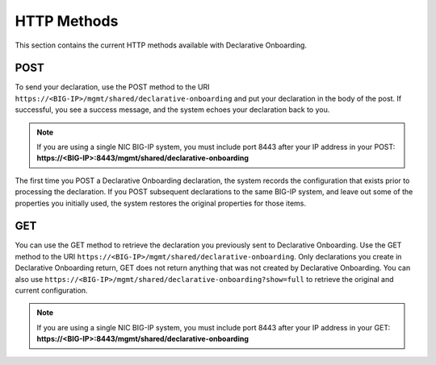 HTTP Methods
------------
This section contains the current HTTP methods available with Declarative Onboarding.

POST
~~~~
To send your declaration, use the POST method to the URI
``https://<BIG-IP>/mgmt/shared/declarative-onboarding`` and put your declaration in the
body of the post.  If successful, you see a success message, and the system
echoes your declaration back to you.  

.. NOTE:: If you are using a single NIC BIG-IP system, you must include port 8443 after your IP address in your POST: **https://<BIG-IP>:8443/mgmt/shared/declarative-onboarding**

The first time you POST a Declarative Onboarding declaration, the system records the configuration that exists prior to processing the declaration.  If you POST subsequent declarations to the same BIG-IP system, and leave out some of the properties you initially used, the system restores the original properties for those items.

GET
~~~
You can use the GET method to retrieve the declaration you previously sent to
Declarative Onboarding. Use the GET method to the URI
``https://<BIG-IP>/mgmt/shared/declarative-onboarding``.  Only declarations you create
in Declarative Onboarding return, GET does not return anything that was not created by Declarative Onboarding.
You can also use ``https://<BIG-IP>/mgmt/shared/declarative-onboarding?show=full`` to retrieve the original and current configuration.

.. NOTE:: If you are using a single NIC BIG-IP system, you must include port 8443 after your IP address in your GET: **https://<BIG-IP>:8443/mgmt/shared/declarative-onboarding**


.. |br| raw:: html
   
   <br />

